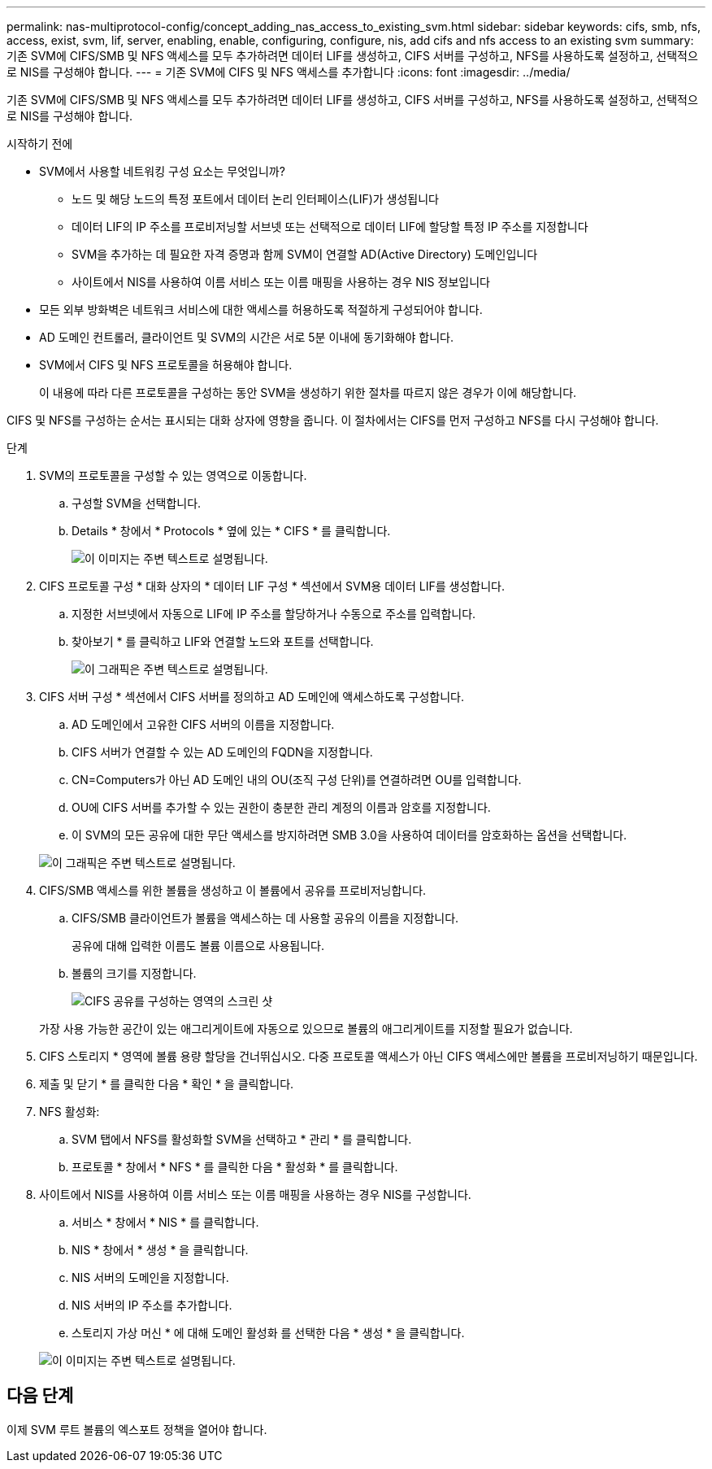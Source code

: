 ---
permalink: nas-multiprotocol-config/concept_adding_nas_access_to_existing_svm.html 
sidebar: sidebar 
keywords: cifs, smb, nfs, access, exist, svm, lif, server, enabling, enable, configuring, configure, nis, add cifs and nfs access to an existing svm 
summary: 기존 SVM에 CIFS/SMB 및 NFS 액세스를 모두 추가하려면 데이터 LIF를 생성하고, CIFS 서버를 구성하고, NFS를 사용하도록 설정하고, 선택적으로 NIS를 구성해야 합니다. 
---
= 기존 SVM에 CIFS 및 NFS 액세스를 추가합니다
:icons: font
:imagesdir: ../media/


[role="lead"]
기존 SVM에 CIFS/SMB 및 NFS 액세스를 모두 추가하려면 데이터 LIF를 생성하고, CIFS 서버를 구성하고, NFS를 사용하도록 설정하고, 선택적으로 NIS를 구성해야 합니다.

.시작하기 전에
* SVM에서 사용할 네트워킹 구성 요소는 무엇입니까?
+
** 노드 및 해당 노드의 특정 포트에서 데이터 논리 인터페이스(LIF)가 생성됩니다
** 데이터 LIF의 IP 주소를 프로비저닝할 서브넷 또는 선택적으로 데이터 LIF에 할당할 특정 IP 주소를 지정합니다
** SVM을 추가하는 데 필요한 자격 증명과 함께 SVM이 연결할 AD(Active Directory) 도메인입니다
** 사이트에서 NIS를 사용하여 이름 서비스 또는 이름 매핑을 사용하는 경우 NIS 정보입니다


* 모든 외부 방화벽은 네트워크 서비스에 대한 액세스를 허용하도록 적절하게 구성되어야 합니다.
* AD 도메인 컨트롤러, 클라이언트 및 SVM의 시간은 서로 5분 이내에 동기화해야 합니다.
* SVM에서 CIFS 및 NFS 프로토콜을 허용해야 합니다.
+
이 내용에 따라 다른 프로토콜을 구성하는 동안 SVM을 생성하기 위한 절차를 따르지 않은 경우가 이에 해당합니다.



CIFS 및 NFS를 구성하는 순서는 표시되는 대화 상자에 영향을 줍니다. 이 절차에서는 CIFS를 먼저 구성하고 NFS를 다시 구성해야 합니다.

.단계
. SVM의 프로토콜을 구성할 수 있는 영역으로 이동합니다.
+
.. 구성할 SVM을 선택합니다.
.. Details * 창에서 * Protocols * 옆에 있는 * CIFS * 를 클릭합니다.
+
image::../media/svm_add_protocol_multi_1st_cifs.gif[이 이미지는 주변 텍스트로 설명됩니다.]



. CIFS 프로토콜 구성 * 대화 상자의 * 데이터 LIF 구성 * 섹션에서 SVM용 데이터 LIF를 생성합니다.
+
.. 지정한 서브넷에서 자동으로 LIF에 IP 주소를 할당하거나 수동으로 주소를 입력합니다.
.. 찾아보기 * 를 클릭하고 LIF와 연결할 노드와 포트를 선택합니다.
+
image::../media/svm_setup_cifs_nfs_page_lif_multi_nas_nas_mp.gif[이 그래픽은 주변 텍스트로 설명됩니다.]



. CIFS 서버 구성 * 섹션에서 CIFS 서버를 정의하고 AD 도메인에 액세스하도록 구성합니다.
+
.. AD 도메인에서 고유한 CIFS 서버의 이름을 지정합니다.
.. CIFS 서버가 연결할 수 있는 AD 도메인의 FQDN을 지정합니다.
.. CN=Computers가 아닌 AD 도메인 내의 OU(조직 구성 단위)를 연결하려면 OU를 입력합니다.
.. OU에 CIFS 서버를 추가할 수 있는 권한이 충분한 관리 계정의 이름과 암호를 지정합니다.
.. 이 SVM의 모든 공유에 대한 무단 액세스를 방지하려면 SMB 3.0을 사용하여 데이터를 암호화하는 옵션을 선택합니다.


+
image::../media/svm_setup_cifs_nfs_page_cifs_ad_nas_mp.gif[이 그래픽은 주변 텍스트로 설명됩니다.]

. CIFS/SMB 액세스를 위한 볼륨을 생성하고 이 볼륨에서 공유를 프로비저닝합니다.
+
.. CIFS/SMB 클라이언트가 볼륨을 액세스하는 데 사용할 공유의 이름을 지정합니다.
+
공유에 대해 입력한 이름도 볼륨 이름으로 사용됩니다.

.. 볼륨의 크기를 지정합니다.
+
image::../media/svm_setup_cifs_nfs_page_cifs_share_nas_mp.gif[CIFS 공유를 구성하는 영역의 스크린 샷]



+
가장 사용 가능한 공간이 있는 애그리게이트에 자동으로 있으므로 볼륨의 애그리게이트를 지정할 필요가 없습니다.

. CIFS 스토리지 * 영역에 볼륨 용량 할당을 건너뛰십시오. 다중 프로토콜 액세스가 아닌 CIFS 액세스에만 볼륨을 프로비저닝하기 때문입니다.
. 제출 및 닫기 * 를 클릭한 다음 * 확인 * 을 클릭합니다.
. NFS 활성화:
+
.. SVM 탭에서 NFS를 활성화할 SVM을 선택하고 * 관리 * 를 클릭합니다.
.. 프로토콜 * 창에서 * NFS * 를 클릭한 다음 * 활성화 * 를 클릭합니다.


. 사이트에서 NIS를 사용하여 이름 서비스 또는 이름 매핑을 사용하는 경우 NIS를 구성합니다.
+
.. 서비스 * 창에서 * NIS * 를 클릭합니다.
.. NIS * 창에서 * 생성 * 을 클릭합니다.
.. NIS 서버의 도메인을 지정합니다.
.. NIS 서버의 IP 주소를 추가합니다.
.. 스토리지 가상 머신 * 에 대해 도메인 활성화 를 선택한 다음 * 생성 * 을 클릭합니다.


+
image::../media/nis_creation.gif[이 이미지는 주변 텍스트로 설명됩니다.]





== 다음 단계

이제 SVM 루트 볼륨의 엑스포트 정책을 열어야 합니다.
